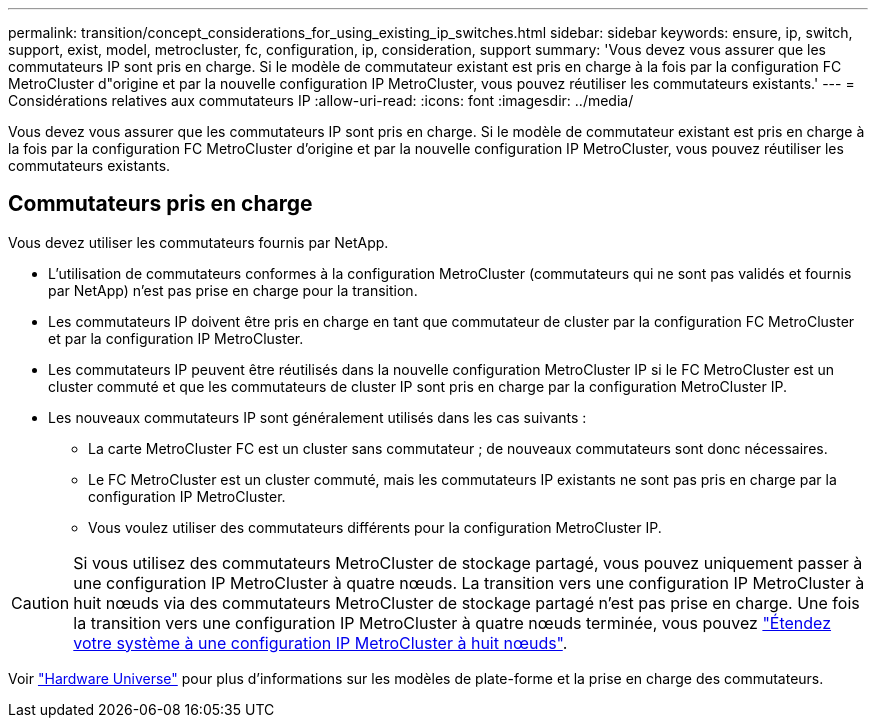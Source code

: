 ---
permalink: transition/concept_considerations_for_using_existing_ip_switches.html 
sidebar: sidebar 
keywords: ensure, ip, switch, support, exist, model, metrocluster, fc, configuration, ip, consideration, support 
summary: 'Vous devez vous assurer que les commutateurs IP sont pris en charge. Si le modèle de commutateur existant est pris en charge à la fois par la configuration FC MetroCluster d"origine et par la nouvelle configuration IP MetroCluster, vous pouvez réutiliser les commutateurs existants.' 
---
= Considérations relatives aux commutateurs IP
:allow-uri-read: 
:icons: font
:imagesdir: ../media/


[role="lead"]
Vous devez vous assurer que les commutateurs IP sont pris en charge. Si le modèle de commutateur existant est pris en charge à la fois par la configuration FC MetroCluster d'origine et par la nouvelle configuration IP MetroCluster, vous pouvez réutiliser les commutateurs existants.



== Commutateurs pris en charge

Vous devez utiliser les commutateurs fournis par NetApp.

* L'utilisation de commutateurs conformes à la configuration MetroCluster (commutateurs qui ne sont pas validés et fournis par NetApp) n'est pas prise en charge pour la transition.
* Les commutateurs IP doivent être pris en charge en tant que commutateur de cluster par la configuration FC MetroCluster et par la configuration IP MetroCluster.
* Les commutateurs IP peuvent être réutilisés dans la nouvelle configuration MetroCluster IP si le FC MetroCluster est un cluster commuté et que les commutateurs de cluster IP sont pris en charge par la configuration MetroCluster IP.
* Les nouveaux commutateurs IP sont généralement utilisés dans les cas suivants :
+
** La carte MetroCluster FC est un cluster sans commutateur ; de nouveaux commutateurs sont donc nécessaires.
** Le FC MetroCluster est un cluster commuté, mais les commutateurs IP existants ne sont pas pris en charge par la configuration IP MetroCluster.
** Vous voulez utiliser des commutateurs différents pour la configuration MetroCluster IP.




[CAUTION]
====
Si vous utilisez des commutateurs MetroCluster de stockage partagé, vous pouvez uniquement passer à une configuration IP MetroCluster à quatre nœuds. La transition vers une configuration IP MetroCluster à huit nœuds via des commutateurs MetroCluster de stockage partagé n'est pas prise en charge. Une fois la transition vers une configuration IP MetroCluster à quatre nœuds terminée, vous pouvez link:../upgrade/task_expand_a_four_node_mcc_ip_configuration.html["Étendez votre système à une configuration IP MetroCluster à huit nœuds"].

====
Voir https://hwu.netapp.com["Hardware Universe"^] pour plus d'informations sur les modèles de plate-forme et la prise en charge des commutateurs.
